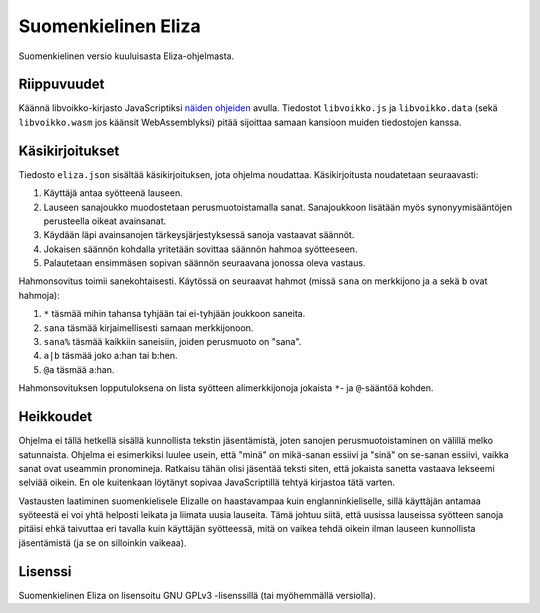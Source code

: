 ======================
 Suomenkielinen Eliza
======================

Suomenkielinen versio kuuluisasta Eliza-ohjelmasta.

Riippuvuudet
============

Käännä libvoikko-kirjasto JavaScriptiksi `näiden ohjeiden <https://github.com/voikko/corevoikko/wiki/JavaScript>`_ avulla.
Tiedostot ``libvoikko.js`` ja ``libvoikko.data`` (sekä ``libvoikko.wasm`` jos käänsit WebAssemblyksi)
pitää sijoittaa samaan kansioon muiden tiedostojen kanssa.

Käsikirjoitukset
================

Tiedosto ``eliza.json`` sisältää käsikirjoituksen, jota ohjelma noudattaa.
Käsikirjoitusta noudatetaan seuraavasti:

1. Käyttäjä antaa syötteenä lauseen.
2. Lauseen sanajoukko muodostetaan perusmuotoistamalla sanat. Sanajoukkoon lisätään myös synonyymisääntöjen perusteella oikeat avainsanat.
3. Käydään läpi avainsanojen tärkeysjärjestyksessä sanoja vastaavat säännöt.
4. Jokaisen säännön kohdalla yritetään sovittaa säännön hahmoa syötteeseen.
5. Palautetaan ensimmäsen sopivan säännön seuraavana jonossa oleva vastaus.

Hahmonsovitus toimii sanekohtaisesti. Käytössä on seuraavat hahmot (missä ``sana`` on merkkijono ja ``a`` sekä ``b`` ovat hahmoja):

1. ``*`` täsmää mihin tahansa tyhjään tai ei-tyhjään joukkoon saneita.
2. ``sana`` täsmää kirjaimellisesti samaan merkkijonoon.
3. ``sana%`` täsmää kaikkiin saneisiin, joiden perusmuoto on "sana".
4. ``a|b`` täsmää joko a:han tai b:hen.
5. ``@a`` täsmää a:han.

Hahmonsovituksen lopputuloksena on lista syötteen alimerkkijonoja jokaista ``*``- ja ``@``-sääntöä kohden.

Heikkoudet
==========

Ohjelma ei tällä hetkellä sisällä kunnollista tekstin jäsentämistä,
joten sanojen perusmuotoistaminen on välillä melko satunnaista.
Ohjelma ei esimerkiksi luulee usein, että "minä" on mikä-sanan essiivi ja
"sinä" on se-sanan essiivi, vaikka sanat ovat useammin pronomineja.
Ratkaisu tähän olisi jäsentää teksti siten, että jokaista sanetta vastaava
lekseemi selviää oikein. En ole kuitenkaan löytänyt sopivaa JavaScriptillä
tehtyä kirjastoa tätä varten.

Vastausten laatiminen suomenkielisele Elizalle on haastavampaa kuin englanninkieliselle,
sillä käyttäjän antamaa syöteestä ei voi yhtä helposti leikata ja liimata uusia lauseita.
Tämä johtuu siitä, että uusissa lauseissa syötteen sanoja pitäisi ehkä taivuttaa eri tavalla
kuin käyttäjän syötteessä, mitä on vaikea tehdä oikein ilman lauseen kunnollista jäsentämistä
(ja se on silloinkin vaikeaa).

Lisenssi
========

Suomenkielinen Eliza on lisensoitu GNU GPLv3 -lisenssillä (tai myöhemmällä versiolla).
